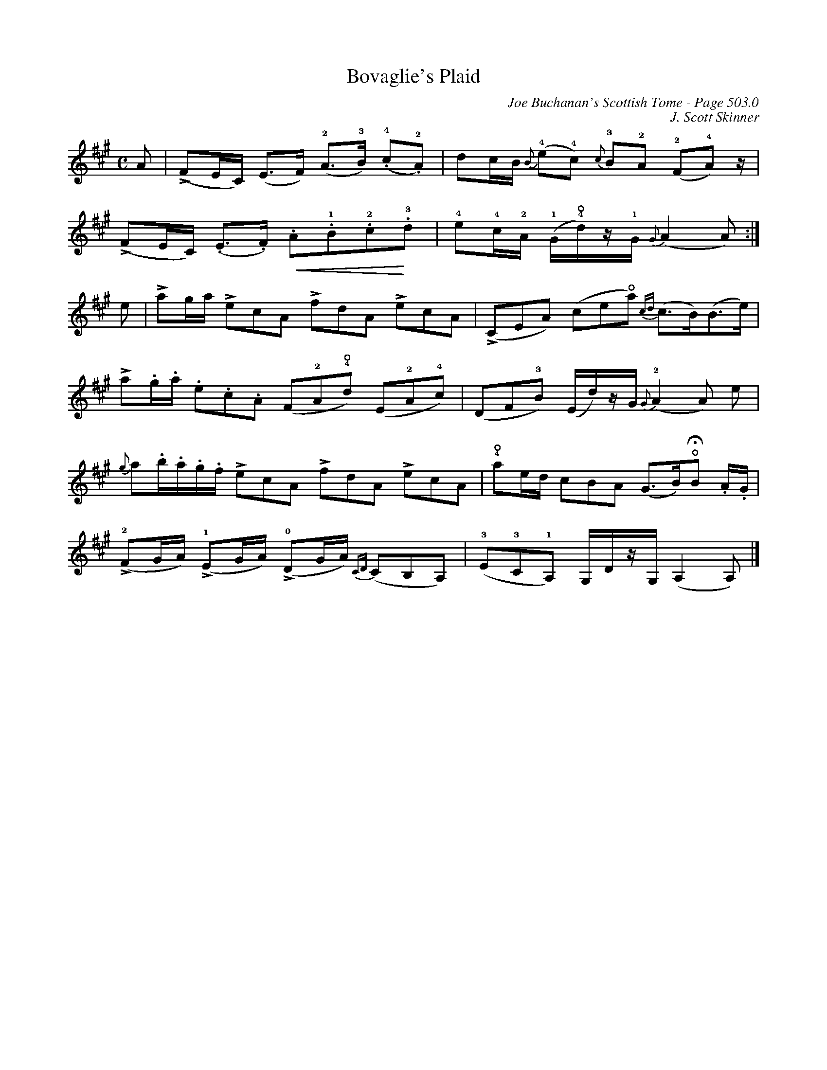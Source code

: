X:856
T:Bovaglie's Plaid
C:Joe Buchanan's Scottish Tome - Page 503.0
I:503 0
C:J. Scott Skinner
Z:Jo Wegstein
R:Strathspey
U:N=!accent!
L:1/8
M:C
K:Amaj
A | N(FE/C/) (E>F) (!2!A>!3!B) (!4!.c!2!.A) | dc/B/ {B}(!4!e!4!c) {c}!3!B!2!A (!2!F!4!A) z/ |
N(FE/C/) (.E>.F) !crescendo(!.A!1!.B!2!.c!3!!crescendo)!.d | !4!e!4!c/!2!A/ (!1!G/!4!!open!d/)z/!1!G/ {G}(A2A) :|
e | Nag/a/ NecA NfdA NecA | N(CEA) (ce!open!a) {cd}(c>B)(B>e) |
Na.g/.a/ .e.c.A (F!2!A!4!!open!d) (E!2!A!4!c) | (DF!3!B)( E/d/)z/G/ {G}(!2!A2A) e |
{g}a.b/.a/.g/.f/ NecA NfdA NecA | !4!!open!ae/d/ cBA (G>B)!open!!fermata!B .A/.G/ |
!2!N(FG/A/) !1!N(EG/A/) !0!N(DG/A/) {CD}(CB,A,) | (!3!E!3!C!1!A,) G,/D/z/G,/ (A,2A,) |]
